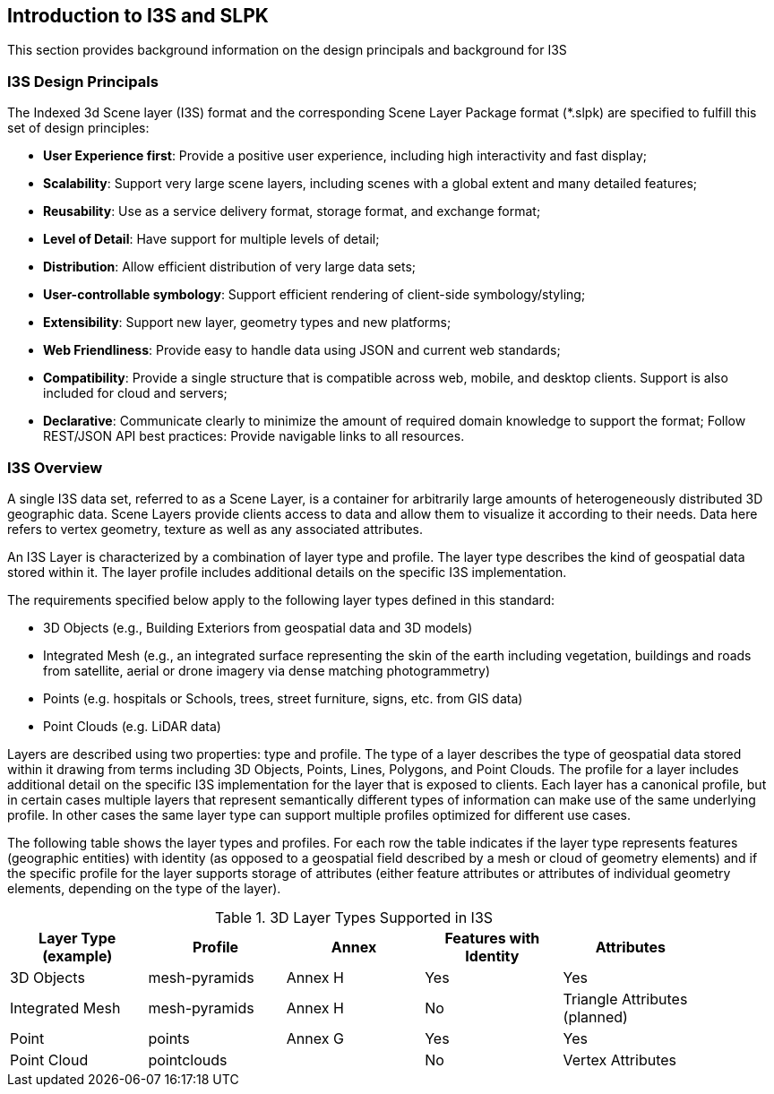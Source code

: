 == Introduction to I3S and SLPK

This section provides background information on the design principals and background for I3S

=== I3S Design Principals

The Indexed 3d Scene layer (I3S) format and the corresponding Scene Layer Package format (*.slpk) are specified to fulfill this set of design principles: 

- *User Experience first*: Provide a positive user experience, including high interactivity and fast display;
- *Scalability*: Support very large scene layers, including scenes with a global extent and many detailed features;
- *Reusability*: Use as a service delivery format, storage format, and exchange format;
- *Level of Detail*: Have support for multiple levels of detail;
- *Distribution*: Allow efficient distribution of very large data sets;
- *User-controllable symbology*: Support efficient rendering of client-side symbology/styling;
- *Extensibility*: Support new layer, geometry types and new platforms;
- *Web Friendliness*: Provide easy to handle data using JSON and current web standards;
- *Compatibility*: Provide a single structure that is compatible across web, mobile, and desktop clients. Support is also included for cloud and servers;
- *Declarative*: Communicate clearly to minimize the amount of required domain knowledge to support the format; Follow REST/JSON API best practices: Provide navigable links to all resources.

=== I3S Overview

A single I3S data set, referred to as a Scene Layer, is a container for arbitrarily large amounts of heterogeneously distributed 3D geographic data. Scene Layers provide clients access to data and allow them to visualize it according to their needs.   Data here refers to vertex geometry, texture as well as any associated attributes. 

An I3S Layer is characterized by a combination of layer type and profile. The layer type describes the kind of geospatial data stored within it. The layer profile includes additional details on the specific I3S implementation. 

The requirements specified below apply to the following layer types defined in this standard:

- 3D Objects (e.g., Building Exteriors from geospatial data and 3D models)
-	Integrated Mesh (e.g., an integrated surface representing the skin of the earth including vegetation, buildings and roads from satellite, aerial or drone imagery via dense matching photogrammetry) 
-	Points (e.g. hospitals or Schools, trees, street furniture, signs, etc. from GIS data)
-	Point Clouds (e.g. LiDAR data) 

Layers are described using two properties: type and profile. The type of a layer describes the type of geospatial data stored within it drawing from terms including 3D Objects, Points, Lines, Polygons, and Point Clouds. The profile for a layer includes additional detail on the specific I3S implementation for the layer that is exposed to clients. Each layer has a canonical profile, but in certain cases multiple layers that represent semantically different types of information can make use of the same underlying profile. In other cases the same layer type can support multiple profiles optimized for different use cases. 

The following table shows the layer types and profiles. For each row the table indicates if the layer type represents features (geographic entities) with identity (as opposed to a geospatial field described by a mesh or cloud of geometry elements) and if the specific profile for the layer supports storage of attributes (either feature attributes or attributes of individual geometry elements, depending on the type of the layer).

[#table_layertypes,reftext='{table-caption} {counter:table-num}']
.3D Layer Types Supported in I3S
[width="90%",options="header"]
|===
|Layer Type (example) |	Profile |	Annex |	Features with Identity |Attributes
|3D Objects|	mesh-pyramids	|Annex H |Yes	|Yes
|Integrated Mesh|mesh-pyramids	|Annex H |No	|Triangle Attributes (planned)
|Point| points	|Annex G |Yes	|Yes
|Point Cloud	|pointclouds | |	No|Vertex Attributes
|===


